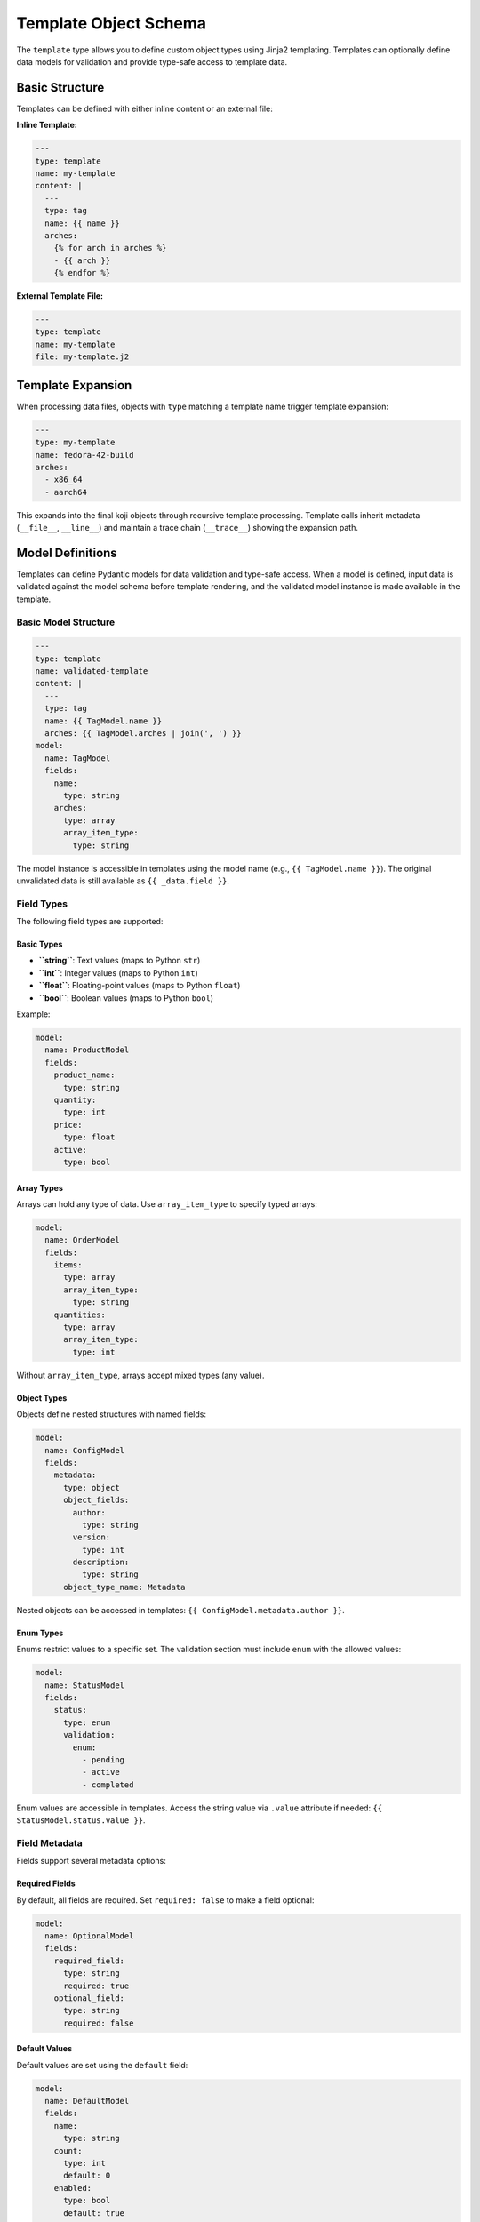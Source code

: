 Template Object Schema
======================

The ``template`` type allows you to define custom object types using Jinja2 templating.
Templates can optionally define data models for validation and provide type-safe access
to template data.


Basic Structure
---------------

Templates can be defined with either inline content or an external file:

**Inline Template:**

.. code-block:: yaml

   ---
   type: template
   name: my-template
   content: |
     ---
     type: tag
     name: {{ name }}
     arches:
       {% for arch in arches %}
       - {{ arch }}
       {% endfor %}

**External Template File:**

.. code-block:: yaml

   ---
   type: template
   name: my-template
   file: my-template.j2


Template Expansion
------------------

When processing data files, objects with ``type`` matching a template name
trigger template expansion:

.. code-block:: yaml

   ---
   type: my-template
   name: fedora-42-build
   arches:
     - x86_64
     - aarch64

This expands into the final koji objects through recursive template processing.
Template calls inherit metadata (``__file__``, ``__line__``) and maintain a
trace chain (``__trace__``) showing the expansion path.


Model Definitions
-----------------

Templates can define Pydantic models for data validation and type-safe access.
When a model is defined, input data is validated against the model schema before
template rendering, and the validated model instance is made available in the template.

Basic Model Structure
~~~~~~~~~~~~~~~~~~~~~

.. code-block:: yaml

   ---
   type: template
   name: validated-template
   content: |
     ---
     type: tag
     name: {{ TagModel.name }}
     arches: {{ TagModel.arches | join(', ') }}
   model:
     name: TagModel
     fields:
       name:
         type: string
       arches:
         type: array
         array_item_type:
           type: string

The model instance is accessible in templates using the model name (e.g., ``{{ TagModel.name }}``).
The original unvalidated data is still available as ``{{ _data.field }}``.


Field Types
~~~~~~~~~~~

The following field types are supported:

Basic Types
^^^^^^^^^^^

- **``string``**: Text values (maps to Python ``str``)
- **``int``**: Integer values (maps to Python ``int``)
- **``float``**: Floating-point values (maps to Python ``float``)
- **``bool``**: Boolean values (maps to Python ``bool``)

Example:

.. code-block:: yaml

   model:
     name: ProductModel
     fields:
       product_name:
         type: string
       quantity:
         type: int
       price:
         type: float
       active:
         type: bool

Array Types
^^^^^^^^^^^

Arrays can hold any type of data. Use ``array_item_type`` to specify typed arrays:

.. code-block:: yaml

   model:
     name: OrderModel
     fields:
       items:
         type: array
         array_item_type:
           type: string
       quantities:
         type: array
         array_item_type:
           type: int

Without ``array_item_type``, arrays accept mixed types (any value).

Object Types
^^^^^^^^^^^^

Objects define nested structures with named fields:

.. code-block:: yaml

   model:
     name: ConfigModel
     fields:
       metadata:
         type: object
         object_fields:
           author:
             type: string
           version:
             type: int
           description:
             type: string
         object_type_name: Metadata

Nested objects can be accessed in templates: ``{{ ConfigModel.metadata.author }}``.

Enum Types
^^^^^^^^^^

Enums restrict values to a specific set. The validation section must include ``enum``
with the allowed values:

.. code-block:: yaml

   model:
     name: StatusModel
     fields:
       status:
         type: enum
         validation:
           enum:
             - pending
             - active
             - completed

Enum values are accessible in templates. Access the string value via ``.value`` attribute
if needed: ``{{ StatusModel.status.value }}``.


Field Metadata
~~~~~~~~~~~~~~~

Fields support several metadata options:

Required Fields
^^^^^^^^^^^^^^^

By default, all fields are required. Set ``required: false`` to make a field optional:

.. code-block:: yaml

   model:
     name: OptionalModel
     fields:
       required_field:
         type: string
         required: true
       optional_field:
         type: string
         required: false

Default Values
^^^^^^^^^^^^^^

Default values are set using the ``default`` field:

.. code-block:: yaml

   model:
     name: DefaultModel
     fields:
       name:
         type: string
       count:
         type: int
         default: 0
       enabled:
         type: bool
         default: true

Defaults are validated and type-converted to match the field type.

Field Aliases
^^^^^^^^^^^^^

Use ``alias`` to accept data under a different name while accessing it by the field name:

.. code-block:: yaml

   model:
     name: AliasModel
     fields:
       display_name:
         type: string
         alias: name

Input can use either ``display_name`` or ``name``, but access is via ``{{ AliasModel.display_name }}``.

Descriptions
^^^^^^^^^^^^

Add documentation with the ``description`` field:

.. code-block:: yaml

   model:
     name: DocumentedModel
     fields:
       title:
         type: string
         description: "The title of the item"
       count:
         type: int
         description: "Number of items (must be positive)"


Validation Rules
~~~~~~~~~~~~~~~~

Validation rules enforce constraints on field values. Rules are specified in the
``validation`` section of a field definition:

String Validation
^^^^^^^^^^^^^^^^^

- **``min-length``** (int): Minimum string length
- **``max-length``** (int): Maximum string length
- **``regex``** (str): Regular expression pattern to match

.. code-block:: yaml

   model:
     name: ValidatedStringModel
     fields:
       code:
         type: string
         validation:
           min-length: 3
           max-length: 10
       email:
         type: string
         validation:
           regex: "^[a-zA-Z0-9._%+-]+@[a-zA-Z0-9.-]+\\.[a-zA-Z]{2,}$"

Numeric Validation
^^^^^^^^^^^^^^^^^^

- **``min-value``** (float): Minimum numeric value (inclusive)
- **``max-value``** (float): Maximum numeric value (inclusive)

.. code-block:: yaml

   model:
     name: ValidatedIntModel
     fields:
       score:
         type: int
         validation:
           min-value: 0
           max-value: 100
       percentage:
         type: float
         validation:
           min-value: 0.0
           max-value: 100.0

Enum Validation
^^^^^^^^^^^^^^^

- **``enum``** (list): List of allowed values

.. code-block:: yaml

   model:
     name: EnumModel
     fields:
       status:
         type: enum
         validation:
           enum:
             - pending
             - in-progress
             - done

Validation runs during template rendering. Invalid data raises a ``ValidationError``
with detailed error messages.


Template Defaults
-----------------

Templates can define default values that merge with call data before validation:

.. code-block:: yaml

   ---
   type: template
   name: defaults-template
   defaults:
     optional: default-optional
     enabled: true
   content: |
     required: {{ Model.required }}
     optional: {{ Model.optional }}
     enabled: {{ Model.enabled }}
   model:
     name: Model
     fields:
       required:
         type: string
       optional:
         type: string
         required: false
       enabled:
         type: bool

Defaults merge with call data, with call data taking precedence. Merged data is
then validated against the model (if defined).


Accessing Model Data in Templates
----------------------------------

When a template defines a model, the validated model instance is available using
the model name:

.. code-block:: yaml

   ---
   type: template
   name: model-access-template
   content: |
     name: {{ ProductModel.name }}
     count: {{ ProductModel.count }}
     price: {{ ProductModel.price }}
   model:
     name: ProductModel
     fields:
       name:
         type: string
       count:
         type: int
       price:
         type: float

Model instance access provides:
- Type-safe property access
- Validated and converted values
- Support for nested objects and arrays
- Jinja2 filter compatibility (e.g., ``{{ ProductModel.count | string }}``)

Original Data Access
~~~~~~~~~~~~~~~~~~~~

The original, unvalidated call data remains available as ``{{ _data }}``:

.. code-block:: yaml

   ---
   type: template
   name: data-preservation-template
   content: |
     model: {{ Model.value }}
     raw: {{ _data.value }}
     extra: {{ _data.extra | default('none') }}
   model:
     name: Model
     fields:
       value:
         type: string

Use ``_data`` when you need access to fields not in the model, or to work with
the raw input before validation.


Complex Examples
----------------

Nested Objects
~~~~~~~~~~~~~~

.. code-block:: yaml

   ---
   type: template
   name: nested-template
   content: |
     author: {{ DocumentModel.config.author }}
     version: {{ DocumentModel.config.version }}
     title: {{ DocumentModel.title }}
   model:
     name: DocumentModel
     fields:
       title:
         type: string
       config:
         type: object
         object_fields:
           author:
             type: string
           version:
             type: int
         object_type_name: Config

Typed Arrays
~~~~~~~~~~~~

.. code-block:: yaml

   ---
   type: template
   name: array-template
   content: |
     name: {{ TagModel.name }}
     arches:
     {% for arch in TagModel.arches %}
       - {{ arch }}
     {% endfor %}
   model:
     name: TagModel
     fields:
       name:
         type: string
       arches:
         type: array
         array_item_type:
           type: string

Multiple Validations
~~~~~~~~~~~~~~~~~~~~

.. code-block:: yaml

   ---
   type: template
   name: validated-template
   content: |
     name: {{ ValidatedModel.name }}
     code: {{ ValidatedModel.code }}
     score: {{ ValidatedModel.score }}
   model:
     name: ValidatedModel
     fields:
       name:
         type: string
         validation:
           min-length: 1
           max-length: 50
       code:
         type: string
         validation:
           regex: "^[A-Z]{3}-[0-9]{3}$"
       score:
         type: int
         validation:
           min-value: 0
           max-value: 100


YAML Fields
-----------

Required Fields
~~~~~~~~~~~~~~~

``type`` (str)
   The type of the object, must be ``template``

``name`` (str)
   The name of the template. Objects with matching ``type`` will trigger this template's expansion.


Optional Fields
~~~~~~~~~~~~~~~

``content`` (str)
   Inline Jinja2 template content. Cannot be used together with ``file``.

``file`` (str)
   Path to external Jinja2 template file (relative to the YAML file location).
   Cannot be used together with ``content``.

``defaults`` (dict)
   Default values that merge with call data before validation.

``model`` (dict)
   Model definition for data validation. Structure:

   - **``name``** (str): Name of the model class (used for template access)
   - **``description``** (str, optional): Model description
   - **``fields``** (dict): Field definitions mapping field names to field specs

   Each field spec supports:

   - **``type``** (str): Field type (required)
   - **``alias``** (str, optional): Input field name alias
   - **``description``** (str, optional): Field documentation
   - **``default``** (any, optional): Default value
   - **``required``** (bool, optional): Whether field is required (default: ``true``)
   - **``validation``** (dict, optional): Validation rules
   - **``array_item_type``** (dict, optional): For ``array`` types, defines item type
   - **``object_fields``** (dict, optional): For ``object`` types, defines nested fields
   - **``object_type_name``** (str, optional): For ``object`` types, name for nested type

   Validation rule keys:

   - **``min-length``** (int): Minimum string length
   - **``max-length``** (int): Maximum string length
   - **``min-value``** (float): Minimum numeric value
   - **``max-value``** (float): Maximum numeric value
   - **``regex``** (str): Regular expression pattern
   - **``enum``** (list): List of allowed values (for enum type)

``description`` (str)
   Optional description of the template.


Error Handling
--------------

Template validation errors provide detailed information:

.. code-block:: text

   ValidationError: 1 validation error for TagModel
   name
     Field name must be at least 3 long (type=value_error)
     at data/templates.yaml:15:5

Errors include:
- Field name and path
- Validation rule that failed
- File and line number location
- Suggested corrections


Best Practices
--------------

1. **Use Models for Validation**: Define models for templates that need input validation
2. **Descriptive Field Names**: Use clear field names that match template usage
3. **Type Safety**: Define typed arrays and nested objects for better validation
4. **Validation Rules**: Add appropriate validation rules to catch errors early
5. **Defaults**: Use template defaults to reduce repetition in call data
6. **Documentation**: Add descriptions to models and fields for clarity
7. **External Files**: Use external template files for complex templates


Technical Reference
-------------------

For developers: The template system is implemented by the
:class:`koji_habitude.templates.Template` class. Model definitions create Pydantic
models via :class:`koji_habitude.templates.TemplateModelDefinition`. Templates use
Jinja2 for rendering and support full Jinja2 syntax and filters.
